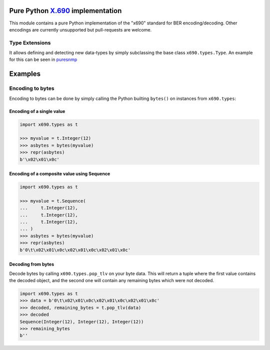 Pure Python `X.690`_ implementation
===================================

.. image:: https://github.com/exhuma/x690/workflows/Build%20&%20Publish%20Docs/badge.svg?branch=main
    :alt: Build & Publish Docs

.. _X.690: https://www.itu.int/rec/recommendation.asp?lang=en&parent=T-REC-X.690-201508-I


This module contains a pure Python implementation of the "x690" standard for
BER encoding/decoding. Other encodings are currently unsupported but
pull-requests are welcome.


Type Extensions
---------------

It allows defining and detecting new data-types by simply subclassing the base
class ``x690.types.Type``. An example for this can be seen in `puresnmp`_

.. _puresnmp: https://github.com/exhuma/puresnmp/blob/4240aa644a1bca01f54683215833dc6711a22745/puresnmp/types.py#L28


Examples
========

Encoding to bytes
-----------------

Encoding to bytes can be done by simply calling the Python builting ``bytes()``
on instances from ``x690.types``:

Encoding of a single value
~~~~~~~~~~~~~~~~~~~~~~~~~~

.. code:: python

    import x690.types as t

    >>> myvalue = t.Integer(12)
    >>> asbytes = bytes(myvalue)
    >>> repr(asbytes)
    b'\x02\x01\x0c'

Encoding of a composite value using Sequence
~~~~~~~~~~~~~~~~~~~~~~~~~~~~~~~~~~~~~~~~~~~~

.. code:: python

    import x690.types as t

    >>> myvalue = t.Sequence(
    ...     t.Integer(12),
    ...     t.Integer(12),
    ...     t.Integer(12),
    ... )
    >>> asbytes = bytes(myvalue)
    >>> repr(asbytes)
    b'0\t\x02\x01\x0c\x02\x01\x0c\x02\x01\x0c'


Decoding from bytes
~~~~~~~~~~~~~~~~~~~

Decode bytes by calling ``x690.types.pop_tlv`` on your byte data. This will
return a tuple where the first value contains the decoded object, and the
second one will contain any remaining bytes which were not decoded.

.. code:: python

    import x690.types as t
    >>> data = b'0\t\x02\x01\x0c\x02\x01\x0c\x02\x01\x0c'
    >>> decoded, remaining_bytes = t.pop_tlv(data)
    >>> decoded
    Sequence(Integer(12), Integer(12), Integer(12))
    >>> remaining_bytes
    b''
